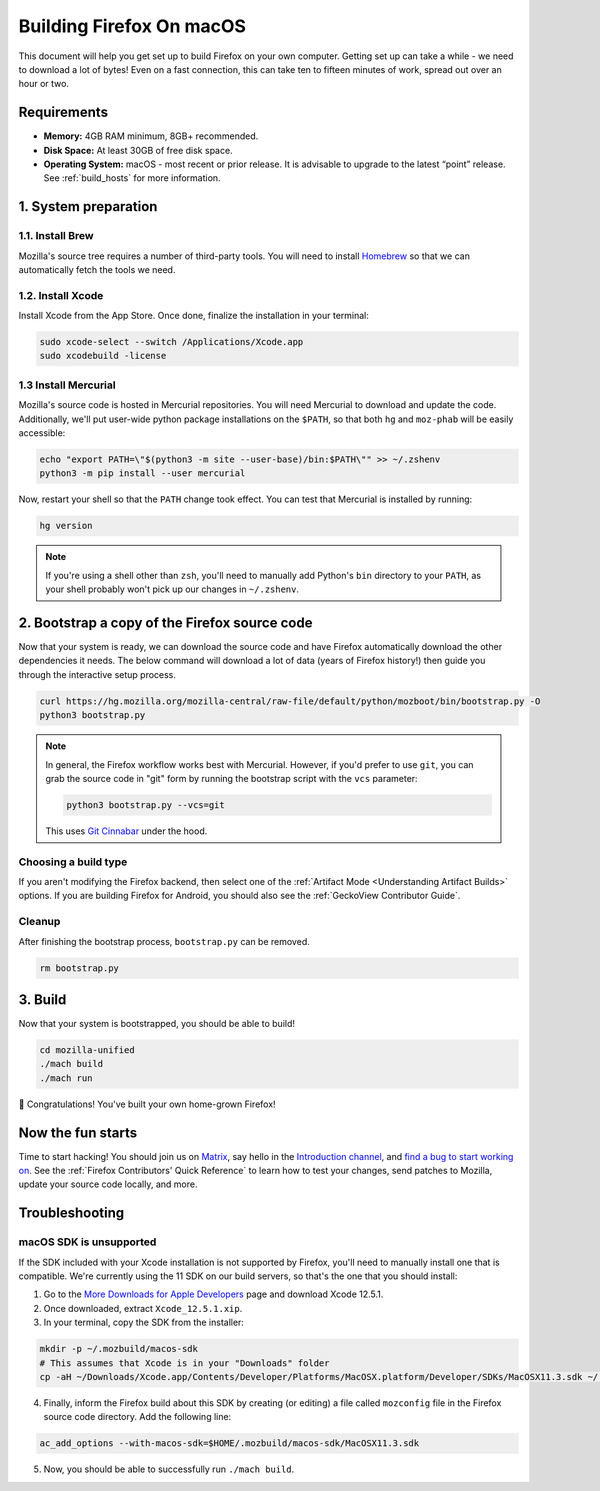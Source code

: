 Building Firefox On macOS
=========================

This document will help you get set up to build Firefox on your own
computer. Getting set up can take a while - we need to download a
lot of bytes! Even on a fast connection, this can take ten to fifteen
minutes of work, spread out over an hour or two.

Requirements
------------

-  **Memory:** 4GB RAM minimum, 8GB+ recommended.
-  **Disk Space:** At least 30GB of free disk space.
-  **Operating System:** macOS - most recent or prior release. It is advisable
   to upgrade to the latest “point” release.  See :ref:`build_hosts` for more
   information.


1. System preparation
---------------------

1.1. Install Brew
~~~~~~~~~~~~~~~~~

Mozilla's source tree requires a number of third-party tools.
You will need to install `Homebrew <https://brew.sh/>`__ so that we
can automatically fetch the tools we need.

1.2. Install Xcode
~~~~~~~~~~~~~~~~~~

Install Xcode from the App Store.
Once done, finalize the installation in your terminal:

.. code-block:: shell

    sudo xcode-select --switch /Applications/Xcode.app
    sudo xcodebuild -license

1.3 Install Mercurial
~~~~~~~~~~~~~~~~~~~~~

Mozilla's source code is hosted in Mercurial repositories. You will
need Mercurial to download and update the code. Additionally, we'll
put user-wide python package installations on the ``$PATH``, so that
both ``hg`` and ``moz-phab`` will be easily accessible:

.. code-block:: shell

    echo "export PATH=\"$(python3 -m site --user-base)/bin:$PATH\"" >> ~/.zshenv
    python3 -m pip install --user mercurial

Now, restart your shell so that the ``PATH`` change took effect.
You can test that Mercurial is installed by running:

.. code-block:: shell

    hg version

.. note::

    If you're using a shell other than ``zsh``, you'll need to manually add Python's
    ``bin`` directory to your ``PATH``, as your shell probably won't pick up our
    changes in ``~/.zshenv``.

2. Bootstrap a copy of the Firefox source code
----------------------------------------------

Now that your system is ready, we can download the source code and have Firefox
automatically download the other dependencies it needs. The below command
will download a lot of data (years of Firefox history!) then guide you through
the interactive setup process.

.. code-block:: shell

    curl https://hg.mozilla.org/mozilla-central/raw-file/default/python/mozboot/bin/bootstrap.py -O
    python3 bootstrap.py

.. note::

    In general, the Firefox workflow works best with Mercurial. However,
    if you'd prefer to use ``git``, you can grab the source code in
    "git" form by running the bootstrap script with the ``vcs`` parameter:

    .. code-block:: shell

         python3 bootstrap.py --vcs=git

    This uses `Git Cinnabar <https://github.com/glandium/git-cinnabar/>`_ under the hood.

Choosing a build type
~~~~~~~~~~~~~~~~~~~~~

If you aren't modifying the Firefox backend, then select one of the
:ref:`Artifact Mode <Understanding Artifact Builds>` options. If you are
building Firefox for Android, you should also see the :ref:`GeckoView Contributor Guide`.

Cleanup
~~~~~~~

After finishing the bootstrap process, ``bootstrap.py`` can be removed.

.. code-block:: shell

    rm bootstrap.py

3. Build
--------

Now that your system is bootstrapped, you should be able to build!

.. code-block:: shell

    cd mozilla-unified
    ./mach build
    ./mach run

🎉 Congratulations! You've built your own home-grown Firefox!

Now the fun starts
------------------

Time to start hacking! You should join us on `Matrix <https://chat.mozilla.org/>`_,
say hello in the `Introduction channel
<https://chat.mozilla.org/#/room/#introduction:mozilla.org>`_, and `find a bug to
start working on <https://codetribute.mozilla.org/>`_.
See the :ref:`Firefox Contributors' Quick Reference` to learn how to test your changes,
send patches to Mozilla, update your source code locally, and more.

Troubleshooting
---------------

macOS SDK is unsupported
~~~~~~~~~~~~~~~~~~~~~~~~

.. only:: comment

    If you are editing this section to bump the SDK and Xcode version, I'd recommend
    following the steps to ensure that they're not obsolete. Apple doesn't guarantee
    the structure of Xcode, so the SDK could be moved to a different location or
    stored differently.

If the SDK included with your Xcode installation is not supported by Firefox,
you'll need to manually install one that is compatible.
We're currently using the 11 SDK on our build servers, so that's the one that you
should install:

1. Go to the `More Downloads for Apple Developers <https://developer.apple.com/download/more/>`_ page
   and download Xcode 12.5.1.
2. Once downloaded, extract ``Xcode_12.5.1.xip``.
3. In your terminal, copy the SDK from the installer:

.. code-block:: shell

    mkdir -p ~/.mozbuild/macos-sdk
    # This assumes that Xcode is in your "Downloads" folder
    cp -aH ~/Downloads/Xcode.app/Contents/Developer/Platforms/MacOSX.platform/Developer/SDKs/MacOSX11.3.sdk ~/.mozbuild/macos-sdk/

4. Finally, inform the Firefox build about this SDK by creating (or editing) a file called ``mozconfig`` file
   in the Firefox source code directory. Add the following line:

.. code-block::

    ac_add_options --with-macos-sdk=$HOME/.mozbuild/macos-sdk/MacOSX11.3.sdk

5. Now, you should be able to successfully run ``./mach build``.
